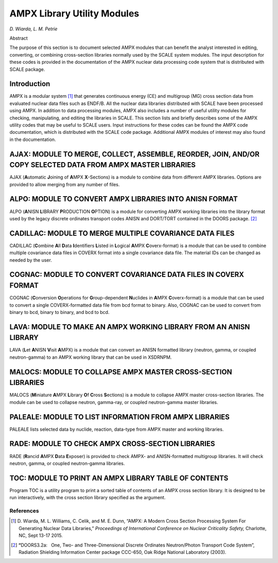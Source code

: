 .. _11-1:

AMPX Library Utility Modules
============================

*D. Wiarda, L. M. Petrie*

Abstract

The purpose of this section is to document selected AMPX modules that
can benefit the analyst interested in editing, converting, or combining
cross-section libraries normally used by the SCALE system modules. The
input description for these codes is provided in the documentation of
the AMPX nuclear data processing code system that is distributed with
SCALE package.

.. _11-1-1:

Introduction
------------

AMPX is a modular system [1]_ that generates continuous energy (CE) and
multigroup (MG) cross section data from evaluated nuclear data files
such as ENDF/B. All the nuclear data libraries distributed with SCALE
have been processed using AMPX. In addition to data processing modules,
AMPX also includes a number of useful utility modules for checking,
manipulating, and editing the libraries in SCALE. This section lists and
briefly describes some of the AMPX utility codes that may be useful to
SCALE users. Input instructions for these codes can be found the AMPX
code documentation, which is distributed with the SCALE code package.
Additional AMPX modules of interest may also found in the documentation.

.. _11-1-2:

AJAX: MODULE TO MERGE, COLLECT, ASSEMBLE, REORDER, JOIN, AND/OR COPY SELECTED DATA FROM AMPX MASTER LIBRARIES
-------------------------------------------------------------------------------------------------------------

AJAX (**A**\ utomatic **J**\ oining of **A**\ MPX **X**-Sections) is a
module to combine data from different AMPX libraries. Options are
provided to allow merging from any number of files.

.. _11-1-3:

ALPO: MODULE TO CONVERT AMPX LIBRARIES INTO ANISN FORMAT
--------------------------------------------------------

ALPO (**A**\ NISN **L**\ IBRARY **P**\ RODUCTION **O**\ PTION) is a
module for converting AMPX working libraries into the library format
used by the legacy discrete ordinates transport codes ANISN and
DORT/TORT contained in the DOORS package. [2]_

.. _11-1-4:

CADILLAC: MODULE TO MERGE MULTIPLE COVARIANCE DATA FILES
--------------------------------------------------------

CADILLAC (**C**\ ombine **A**\ ll **D**\ ata **I**\ dentifiers
**L**\ isted in **L**\ ogical **A**\ MPX **C**\ overx-format) is a
module that can be used to combine multiple covariance data files in
COVERX format into a single covariance data file. The material IDs can
be changed as needed by the user.

.. _11-1-5:

COGNAC: MODULE TO CONVERT COVARIANCE DATA FILES IN COVERX FORMAT
----------------------------------------------------------------

COGNAC (**C**\ onversion **O**\ perations for **G**\ roup-dependent
**N**\ uclides in **A**\ MPX **C**\ overx-format) is a module that can
be used to convert a single COVERX-formatted data file from bcd format
to binary. Also, COGNAC can be used to convert from binary to bcd,
binary to binary, and bcd to bcd.

.. _11-1-6:

LAVA: MODULE TO MAKE AN AMPX WORKING LIBRARY FROM AN ANISN LIBRARY
------------------------------------------------------------------

LAVA (**L**\ et **A**\ NISN **V**\ isit **A**\ MPX) is a module that can
convert an ANISN formatted library (neutron, gamma, or coupled
neutron-gamma) to an AMPX working library that can be used in XSDRNPM.

.. _11-1-7:

MALOCS: MODULE TO COLLAPSE AMPX MASTER CROSS-SECTION LIBRARIES
--------------------------------------------------------------

MALOCS (**M**\ iniature **A**\ MPX **L**\ ibrary **O**\ f **C**\ ross
**S**\ ections) is a module to collapse AMPX master cross-section
libraries. The module can be used to collapse neutron, gamma-ray, or
coupled neutron-gamma master libraries.

.. _11-1-8:

PALEALE: MODULE TO LIST INFORMATION FROM AMPX LIBRARIES
--------------------------------------------------------

PALEALE lists selected data by nuclide, reaction, data-type from AMPX
master and working libraries.

.. _11-1-9:

RADE: MODULE TO CHECK AMPX CROSS-SECTION LIBRARIES
--------------------------------------------------

RADE (**R**\ ancid **A**\ MPX **D**\ ata **E**\ xposer) is provided to
check AMPX- and ANISN-formatted multigroup libraries. It will check
neutron, gamma, or coupled neutron-gamma libraries.

.. _11-1-10:

TOC: MODULE TO PRINT AN AMPX LIBRARY TABLE OF CONTENTS
------------------------------------------------------

Program TOC is a utility program to print a sorted table of contents of
an AMPX cross section library. It is designed to be run interactively,
with the cross section library specified as the argument.

References
~~~~~~~~~~

.. [1]
   D. Wiarda, M. L. Williams, C. Celik, and M. E. Dunn, “AMPX: A
   Modern Cross Section Processing System For Generating Nuclear Data
   Libraries,” *Proceedings of International Conference on Nuclear
   Criticality Safety,* Charlotte, NC, Sept 13-17 2015.

.. [2]
   **“**\ \ DOORS3.2a:   One, Two- and Three-Dimensional Discrete
   Ordinates Neutron/Photon Transport Code System”, Radiation Shielding
   Information Center package CCC-650, Oak Ridge National Laboratory
   (2003).
